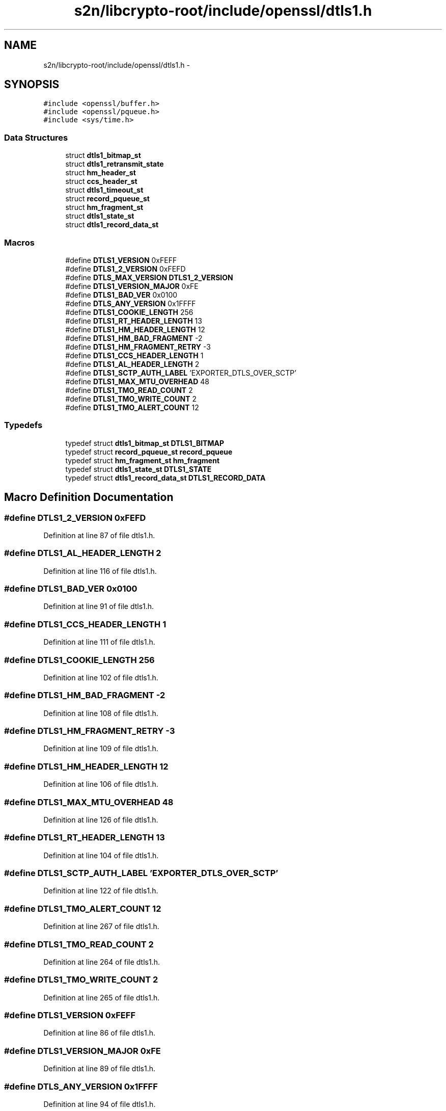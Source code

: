 .TH "s2n/libcrypto-root/include/openssl/dtls1.h" 3 "Thu Jun 30 2016" "s2n-openssl-doxygen" \" -*- nroff -*-
.ad l
.nh
.SH NAME
s2n/libcrypto-root/include/openssl/dtls1.h \- 
.SH SYNOPSIS
.br
.PP
\fC#include <openssl/buffer\&.h>\fP
.br
\fC#include <openssl/pqueue\&.h>\fP
.br
\fC#include <sys/time\&.h>\fP
.br

.SS "Data Structures"

.in +1c
.ti -1c
.RI "struct \fBdtls1_bitmap_st\fP"
.br
.ti -1c
.RI "struct \fBdtls1_retransmit_state\fP"
.br
.ti -1c
.RI "struct \fBhm_header_st\fP"
.br
.ti -1c
.RI "struct \fBccs_header_st\fP"
.br
.ti -1c
.RI "struct \fBdtls1_timeout_st\fP"
.br
.ti -1c
.RI "struct \fBrecord_pqueue_st\fP"
.br
.ti -1c
.RI "struct \fBhm_fragment_st\fP"
.br
.ti -1c
.RI "struct \fBdtls1_state_st\fP"
.br
.ti -1c
.RI "struct \fBdtls1_record_data_st\fP"
.br
.in -1c
.SS "Macros"

.in +1c
.ti -1c
.RI "#define \fBDTLS1_VERSION\fP   0xFEFF"
.br
.ti -1c
.RI "#define \fBDTLS1_2_VERSION\fP   0xFEFD"
.br
.ti -1c
.RI "#define \fBDTLS_MAX_VERSION\fP   \fBDTLS1_2_VERSION\fP"
.br
.ti -1c
.RI "#define \fBDTLS1_VERSION_MAJOR\fP   0xFE"
.br
.ti -1c
.RI "#define \fBDTLS1_BAD_VER\fP   0x0100"
.br
.ti -1c
.RI "#define \fBDTLS_ANY_VERSION\fP   0x1FFFF"
.br
.ti -1c
.RI "#define \fBDTLS1_COOKIE_LENGTH\fP   256"
.br
.ti -1c
.RI "#define \fBDTLS1_RT_HEADER_LENGTH\fP   13"
.br
.ti -1c
.RI "#define \fBDTLS1_HM_HEADER_LENGTH\fP   12"
.br
.ti -1c
.RI "#define \fBDTLS1_HM_BAD_FRAGMENT\fP   \-2"
.br
.ti -1c
.RI "#define \fBDTLS1_HM_FRAGMENT_RETRY\fP   \-3"
.br
.ti -1c
.RI "#define \fBDTLS1_CCS_HEADER_LENGTH\fP   1"
.br
.ti -1c
.RI "#define \fBDTLS1_AL_HEADER_LENGTH\fP   2"
.br
.ti -1c
.RI "#define \fBDTLS1_SCTP_AUTH_LABEL\fP   'EXPORTER_DTLS_OVER_SCTP'"
.br
.ti -1c
.RI "#define \fBDTLS1_MAX_MTU_OVERHEAD\fP   48"
.br
.ti -1c
.RI "#define \fBDTLS1_TMO_READ_COUNT\fP   2"
.br
.ti -1c
.RI "#define \fBDTLS1_TMO_WRITE_COUNT\fP   2"
.br
.ti -1c
.RI "#define \fBDTLS1_TMO_ALERT_COUNT\fP   12"
.br
.in -1c
.SS "Typedefs"

.in +1c
.ti -1c
.RI "typedef struct \fBdtls1_bitmap_st\fP \fBDTLS1_BITMAP\fP"
.br
.ti -1c
.RI "typedef struct \fBrecord_pqueue_st\fP \fBrecord_pqueue\fP"
.br
.ti -1c
.RI "typedef struct \fBhm_fragment_st\fP \fBhm_fragment\fP"
.br
.ti -1c
.RI "typedef struct \fBdtls1_state_st\fP \fBDTLS1_STATE\fP"
.br
.ti -1c
.RI "typedef struct \fBdtls1_record_data_st\fP \fBDTLS1_RECORD_DATA\fP"
.br
.in -1c
.SH "Macro Definition Documentation"
.PP 
.SS "#define DTLS1_2_VERSION   0xFEFD"

.PP
Definition at line 87 of file dtls1\&.h\&.
.SS "#define DTLS1_AL_HEADER_LENGTH   2"

.PP
Definition at line 116 of file dtls1\&.h\&.
.SS "#define DTLS1_BAD_VER   0x0100"

.PP
Definition at line 91 of file dtls1\&.h\&.
.SS "#define DTLS1_CCS_HEADER_LENGTH   1"

.PP
Definition at line 111 of file dtls1\&.h\&.
.SS "#define DTLS1_COOKIE_LENGTH   256"

.PP
Definition at line 102 of file dtls1\&.h\&.
.SS "#define DTLS1_HM_BAD_FRAGMENT   \-2"

.PP
Definition at line 108 of file dtls1\&.h\&.
.SS "#define DTLS1_HM_FRAGMENT_RETRY   \-3"

.PP
Definition at line 109 of file dtls1\&.h\&.
.SS "#define DTLS1_HM_HEADER_LENGTH   12"

.PP
Definition at line 106 of file dtls1\&.h\&.
.SS "#define DTLS1_MAX_MTU_OVERHEAD   48"

.PP
Definition at line 126 of file dtls1\&.h\&.
.SS "#define DTLS1_RT_HEADER_LENGTH   13"

.PP
Definition at line 104 of file dtls1\&.h\&.
.SS "#define DTLS1_SCTP_AUTH_LABEL   'EXPORTER_DTLS_OVER_SCTP'"

.PP
Definition at line 122 of file dtls1\&.h\&.
.SS "#define DTLS1_TMO_ALERT_COUNT   12"

.PP
Definition at line 267 of file dtls1\&.h\&.
.SS "#define DTLS1_TMO_READ_COUNT   2"

.PP
Definition at line 264 of file dtls1\&.h\&.
.SS "#define DTLS1_TMO_WRITE_COUNT   2"

.PP
Definition at line 265 of file dtls1\&.h\&.
.SS "#define DTLS1_VERSION   0xFEFF"

.PP
Definition at line 86 of file dtls1\&.h\&.
.SS "#define DTLS1_VERSION_MAJOR   0xFE"

.PP
Definition at line 89 of file dtls1\&.h\&.
.SS "#define DTLS_ANY_VERSION   0x1FFFF"

.PP
Definition at line 94 of file dtls1\&.h\&.
.SS "#define DTLS_MAX_VERSION   \fBDTLS1_2_VERSION\fP"

.PP
Definition at line 88 of file dtls1\&.h\&.
.SH "Typedef Documentation"
.PP 
.SS "typedef struct \fBdtls1_bitmap_st\fP  \fBDTLS1_BITMAP\fP"

.SS "typedef struct \fBdtls1_record_data_st\fP  \fBDTLS1_RECORD_DATA\fP"

.SS "typedef struct \fBdtls1_state_st\fP  \fBDTLS1_STATE\fP"

.SS "typedef struct \fBhm_fragment_st\fP  \fBhm_fragment\fP"

.SS "typedef struct \fBrecord_pqueue_st\fP  \fBrecord_pqueue\fP"

.SH "Author"
.PP 
Generated automatically by Doxygen for s2n-openssl-doxygen from the source code\&.
